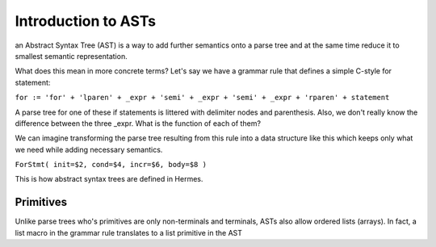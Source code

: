 Introduction to ASTs
====================

an Abstract Syntax Tree (AST) is a way to add further semantics onto a parse tree and at the same time reduce it to smallest semantic representation.

What does this mean in more concrete terms?  Let's say we have a grammar rule that defines a simple C-style for statement:

``for := 'for' + 'lparen' + _expr + 'semi' + _expr + 'semi' + _expr + 'rparen' + statement``

A parse tree for one of these if statements is littered with delimiter nodes and parenthesis.  Also, we don't really know the difference between the three _expr.  What is the function of each of them?

We can imagine transforming the parse tree resulting from this rule into a data structure like this which keeps only what we need while adding necessary semantics.

``ForStmt( init=$2, cond=$4, incr=$6, body=$8 )``

This is how abstract syntax trees are defined in Hermes.

Primitives
----------

Unlike parse trees who's primitives are only non-terminals and terminals, ASTs also allow ordered lists (arrays).  In fact, a list macro in the grammar rule translates to a list primitive in the AST

